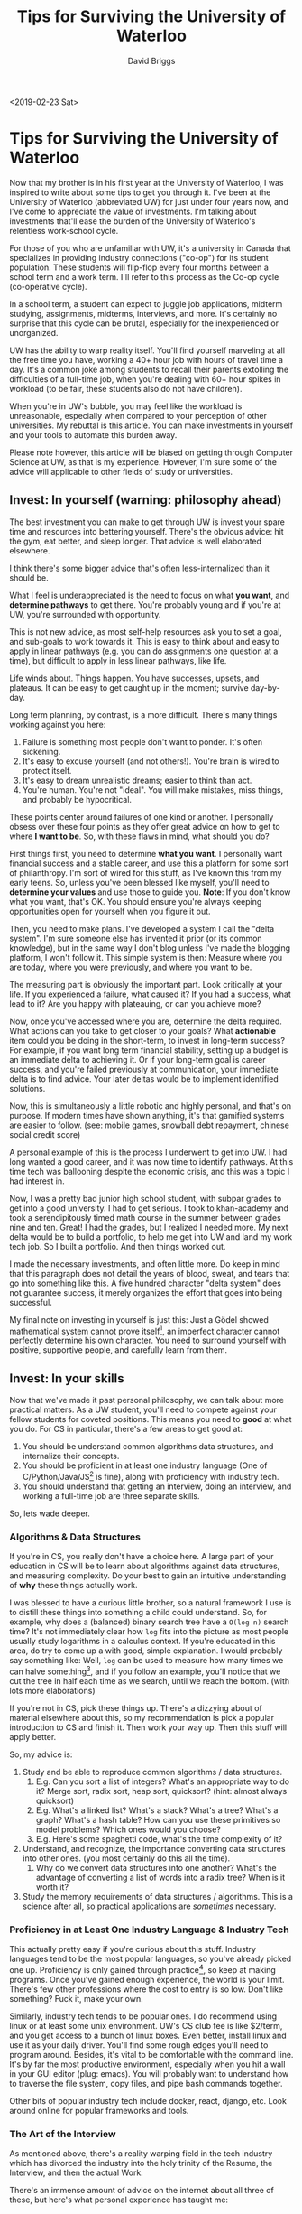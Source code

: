 #+AUTHOR: David Briggs
#+TITLE: Tips for Surviving the University of Waterloo
#+TAGS: rust tera org-mode
#+OPTIONS: html-style:nil num:nil
<2019-02-23 Sat>
#+ATTR_HTML: target="_blank" 

* Tips for Surviving the University of Waterloo

Now that my brother is in his first year at the University of Waterloo, I was inspired to write about some tips to get you through it.
I've been at the University of Waterloo (abbreviated UW) for just under four years now, and I've come to appreciate the value of investments.
I'm talking about investments that'll ease the burden of the University of Waterloo's relentless work-school cycle.

For those of you who are unfamiliar with UW, it's a university in Canada that specializes in providing industry connections ("co-op")
for its student population. These students will flip-flop every four months between a school term and a work term.
I'll refer to this process as the Co-op cycle (co-operative cycle).

In a school term, a student can expect to juggle job applications, midterm studying, assignments, midterms, interviews, and more.
It's certainly no surprise that this cycle can be brutal, especially for the inexperienced or unorganized.

UW has the ability to warp reality itself. You'll find yourself marveling at all the free time you have, working a 40+ hour job
with hours of travel time a day. It's a common joke among students to recall their parents extolling the difficulties of a full-time job,
when you're dealing with 60+ hour spikes in workload (to be fair, these students also do not have children).

When you're in UW's bubble, you may feel like the workload is unreasonable, especially when compared to your perception of other universities.
My rebuttal is this article. You can make investments in yourself and your tools to automate this burden away.

Please note however, this article will be biased on getting through Computer Science at UW, as that is my experience.
However, I'm sure some of the advice will applicable to other fields of study or universities.

** Invest: In yourself (warning: philosophy ahead)

The best investment you can make to get through UW is invest your spare time and resources into bettering yourself.
There's the obvious advice: hit the gym, eat better, and sleep longer. That advice is well elaborated elsewhere.

I think there's some bigger advice that's often less-internalized than it should be.

What I feel is underappreciated is the need to focus on what *you want*, and *determine pathways* to get there. You're probably young and if you're at UW, you're surrounded with opportunity.

This is not new advice, as most self-help resources ask you to set a goal, and sub-goals to work towards it.
This is easy to think about and easy to apply in linear pathways (e.g. you can do assignments one question at a time),
but difficult to apply in less linear pathways, like life.

Life winds about. Things happen. You have successes, upsets, and plateaus. It can be easy to get caught up in the moment; survive day-by-day.

Long term planning, by contrast, is a more difficult. There's many things working against you here:

1. Failure is something most people don't want to ponder. It's often sickening.
2. It's easy to excuse yourself (and not others!). You're brain is wired to protect itself.
3. It's easy to dream unrealistic dreams; easier to think than act.
4. You're human. You're not "ideal". You will make mistakes, miss things, and probably be hypocritical.

These points center around failures of one kind or another. I personally obsess over these four points
as they offer great advice on how to get to where *I want to be*. So, with these flaws in mind, what should you do?

First things first, you need to determine *what you want*. I personally want financial success and a stable career, and
use this a platform for some sort of philanthropy. I'm sort of wired for this stuff, as I've known this from my early teens.
So, unless you've been blessed like myself, you'll need to *determine your values* and use those to guide you.
*Note*: If you don't know what you want, that's OK. You should ensure you're always keeping opportunities open for yourself when you figure it out.

Then, you need to make plans. I've developed a system I call the "delta system". I'm sure someone else has invented it prior (or its common knowledge),
but in the same way I don't blog
unless I've made the blogging platform, I won't follow it. This simple system is then: Measure where you are today, where you were previously,
and where you want to be.

The measuring part is obviously the important part. Look critically at your life. If you experienced a failure,
what caused it? If you had a success, what lead to it? Are you happy with plateauing, or can you achieve more?

Now, once you've accessed where you are, determine the delta required. What actions can you take to get closer to your goals?
What *actionable* item could you be doing in the short-term, to invest in long-term success?
For example, if you want long term financial stability, setting up a budget is an immediate delta to achieving it.
Or if your long-term goal is career success, and you're failed previously at communication, your immediate delta is to find advice.
Your later deltas would be to implement identified solutions.

Now, this is simultaneously a little robotic and highly personal, and that's on purpose.
If modern times have shown anything, it's that gamified systems are easier to follow. 
(see: mobile games, snowball debt repayment, chinese social credit score)

A personal example of this is the process I underwent to get into UW.
I had long wanted a good career, and it was now time to identify pathways. At this time tech was ballooning despite the economic crisis,
and this was a topic I had interest in.

Now, I was a pretty bad junior high school student, with subpar grades to get into a good university.
I had to get serious. I took to khan-academy and took a serendipitously timed math course in the summer between grades nine and ten.
Great! I had the grades, but I realized I needed more. My next delta would be to build a portfolio, to help me get into UW and land my work tech job.
So I built a portfolio. And then things worked out.

I made the necessary investments, and often little more.
Do keep in mind that this paragraph does not detail the years of blood, sweat, and tears that go into something like this.
A five hundred character "delta system" does not guarantee success, it merely organizes the effort that goes into being successful.

My final note on investing in yourself is just this: Just a Gödel showed mathematical system cannot prove itself[fn:1],
an imperfect character cannot perfectly determine his own character. You need to surround yourself with positive, supportive people,
and carefully learn from them.

** Invest: In your skills

Now that we've made it past personal philosophy, we can talk about more practical matters.
As a UW student, you'll need to compete against your fellow students for coveted positions.
This means you need to *good* at what you do. For CS in particular, there's a few areas to get good at:

1. You should be understand common algorithms data structures, and internalize their concepts.
2. You should be proficient in at least one industry language (One of C/Python/Java/JS[fn:4] is fine), along with proficiency with industry tech.
3. You should understand that getting an interview, doing an interview, and working a full-time job are three separate skills.

So, lets wade deeper.

*** Algorithms & Data Structures

If you're in CS, you really don't have a choice here.
A large part of your education in CS will be to learn about algorithms against data structures, and measuring complexity.
Do your best to gain an intuitive understanding of *why* these things actually work.

I was blessed to have a curious little brother, so a natural framework I use is to distill these things into something a
child could understand. So, for example, why does a (balanced) binary search tree have a =O(log n)= search time?
It's not immediately clear how =log= fits into the picture as most people usually study logarithms in a calculus context.
If you're educated in this area, do try to come up a with good, simple explanation. I would probably say something like:
Well, =log= can be used to measure how many times we can halve something[fn:2], and if you follow an example, you'll
notice that we cut the tree in half each time as we search, until we reach the bottom. (with lots more elaborations)

If you're not in CS, pick these things up. There's a dizzying about of material elsewhere about this,
so my recommendation is pick a popular introduction to CS and finish it. Then work your way up. Then this stuff will apply better.

So, my advice is:

1. Study and be able to reproduce common algorithms / data structures.
   1. E.g. Can you sort a list of integers? What's an appropriate way to do it? Merge sort, radix sort, heap sort, quicksort? (hint: almost always quicksort)
   2. E.g. What's a linked list? What's a stack? What's a tree? What's a graph? What's a hash table? How can you use these primitives so model problems? Which ones would you choose?
   3. E.g. Here's some spaghetti code, what's the time complexity of it?
2. Understand, and recognize, the importance converting data structures into other ones. (you most certainly do this all the time).
   1. Why do we convert data structures into one another? What's the advantage of converting a list of words into a radix tree? When is it worth it?
3. Study the memory requirements of data structures / algorithms. This is a science after all, so practical applications are /sometimes/ necessary.


*** Proficiency in at Least One Industry Language & Industry Tech

This actually pretty easy if you're curious about this stuff. Industry languages tend to be the most popular languages,
so you've already picked one up. Proficiency is only gained through practice[fn:3], so keep at making programs.
Once you've gained enough experience, the world is your limit. There's few other professions where the cost to entry is so low.
Don't like something? Fuck it, make your own.

Similarly, industry tech tends to be popular ones.
I do recommend using linux or at least some unix environment. UW's CS club fee is like $2/term, and you get access to a bunch
of linux boxes. Even better, install linux and use it as your daily driver. You'll find some rough edges you'll need to program
around. Besides, it's vital to be comfortable with the command line. It's by far the most productive environment, especially when
you hit a wall in your GUI editor (plug: emacs). You will probably want to understand how to traverse the file system, copy files,
and pipe bash commands together.

Other bits of popular industry tech include docker, react, django, etc. Look around online for popular frameworks and tools.

*** The Art of the Interview

As mentioned above, there's a reality warping field in the tech industry which has divorced the industry into the holy trinity
of the Resume, the Interview, and then the actual Work.

There's an immense amount of advice on the internet about all three of these, but here's what personal experience has taught me:

Resume:
1. It must stand out visually, but must be familiar.
2. Be as concise as humanly possible, and convey what *you* accomplished.
3. Use active voice. If can stick "by zombies" at the end of the sentence, it won't feel good to the recruiter.  

Interview:
1. Practice before hand; map your skills and experience to the position.
2. Get comfortable with getting stuff wrong. You won't always get the question the instant it's asked. They'll help you, and learn more about you.
3. Communicate communicate communicate, if you need a second to think, tell them.

Actually working:
1. Be yourself, but don't be a know-it-all. 
2. Ask questions. Fuck up. Learn. That's the point of co-op.
3. Dress nicely and be friendly. If you're introverted like myself, take the effort to get to know your co-workers.

** Invest: In your templates

This section will probably yield the best time savings relative to the effort.

In my [[https://dpbriggs.ca/blog/spacemacs-for-fun-and-profit][previous blog article]] I described the importance of having an optimized system for editing text,
and this section will deal with having optimized systems for producing documents.

There's three templates I've developed to on time.

*** The Resume and Cover Letter

Before I get into this, I highly recommend using =LaTeX= or similar templating tools.
The websites are nice and easy, but every uses it, so you may not stand out.
I keep my templates in source control and as its text, I can do dirty things to it with emacs.

This is probably my most complex template, as it contains several hundred lines of commented out
sections that I add in or remove depending on the context. For example, my resume source has a bunch of these blocks:

#+begin_src latex
%% \entry
%%     {2015}
%%     {REPORT ON TECHNOLOGY IN THE CLASSROOM (MSAC)}
%%     {}
%%     {I coordinated, managed, and shipped a report on technology in the classroom to the Ontario Minister of Education. \\
%%     Key Skills: \textit{Effective Communication, Problem Solving, Analytical thinking}}
#+end_src

Depending on the job or position, I toggle these sections to better fit my resume to the job. I then compile it and submit it.

Of course, a template also has to have variables. This is pretty easy in =LaTeX=. In my cover letter, you'll find a bunch of things like:

#+begin_src latex
\newcommand{\positionTitle}{Developer}
\newcommand{\recruiterName}{Hiring Team}
\newcommand{\companyName}{COMPANY}
\newcommand{\sppp}{\hspace{20pt}}
#+end_src

And use it like this:

#+begin_src latex
Regarding the \positionTitle{} position currently advertised on
#+end_src

Obviously for more important applications, I add new hand written sections, and save them for future use.

*** Assignments

This one is pretty easy if you're using =org-mode=. I usually just copy/paste the header of a previous assignment, which looks like:

#+begin_src org
#+TITLE: CO487 - A2
#+AUTHOR: David Briggs (09876432)
#+EMAIL: dpbriggs@edu.uwaterloo.ca

#+OPTIONS: toc:nil num:0
#+LATEX_HEADER: \usepackage{mathtools}

\setlength{\parindent}{0em}
\newcommand{\eqdef}{\vcentcolon=}
#+end_src

Otherwise, you'll probably need to use =LaTeX= for your CS assignments.
Develop a common enough document and reuse it later.

*** Work Term Report

If you're not familiar, at UW, you need to write a report on something relating to your work term.
The grade weighting is all messed up, and the format is weighted as much as the content itself.
So, if you have a perfectly formatted template, you can write a few thousand words of hot garbage
and pass the assignment.

So, I built an extensive, nearly perfectly formatted template with =LaTeX= and =org-mode=.
Nearly everything is automated. So when I need to write one, I fill in the variable section (see below), and then spew bullshit.

#+begin_src latex
\newcommand{\theTitle}{Neato Documentation and Tutorial}
\newcommand{\bossCalling}{Mr.}
\newcommand{\bossFirst}{Foo}
\newcommand{\bossLast}{Bar}
\newcommand{\companyCity}{Waterloo}
\newcommand{\companyCityProvince}{\companyCity{}, Ontario}
\newcommand{\companyName}{SomethingInUW}
\newcommand{\companyPostalCode}{N2L 0Z0}
\newcommand{\companyProvinceShort}{ON}
\newcommand{\companyStreet}{Something Dr}
\newcommand{\currentProgram}{Computer Science}
% ... snip (more variables/latex) ... %
#+end_src

And that's it. Develop one of these templates in your 1B coop and it'll pay dividends for years to come.


** Conclusion

All said, UW is like any university, plus the constant job-finding part.
It's a lot of work, but if you make good investments, it's way easier.

David Briggs

[fn:1] paraphrasing
[fn:2] base 2
[fn:3] As reading two rust books has taught me...
[fn:4] :shudders:
